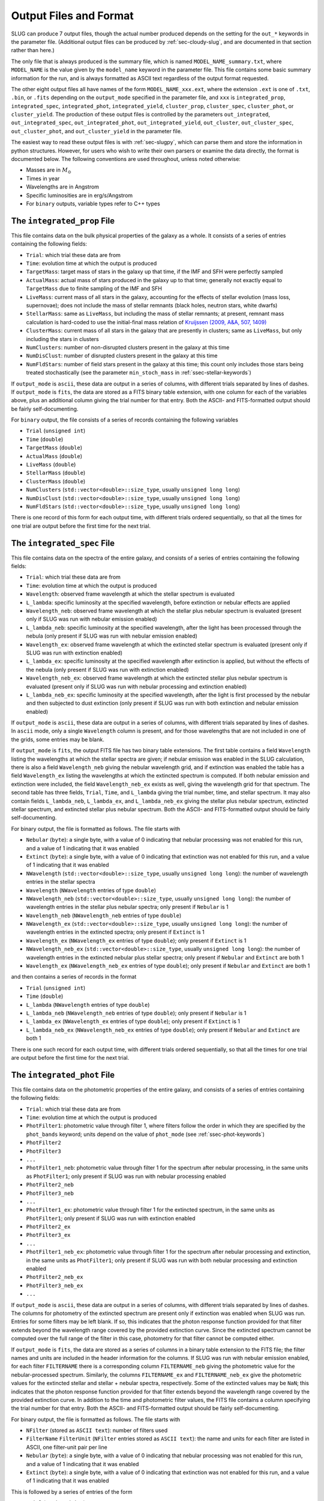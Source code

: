 .. highlight:: rest

.. _sec-output:

Output Files and Format
=======================

SLUG can produce 7 output files, though the actual number produced depends on the setting for the ``out_*`` keywords in the parameter file. (Additional output files can be produced by :ref:`sec-cloudy-slug`, and are documented in that section rather than here.)

The only file that is always produced is the summary file, which is named ``MODEL_NAME_summary.txt``, where ``MODEL_NAME`` is the value given by the ``model_name`` keyword in the parameter file. This file contains some basic summary information for the run, and is always formatted as ASCII text regardless of the output format requested.

The other eight output files all have names of the form ``MODEL_NAME_xxx.ext``, where the extension ``.ext`` is one of ``.txt``, ``.bin``, or ``.fits`` depending on the ``output_mode`` specified in the parameter file, and ``xxx`` is ``integrated_prop``, ``integrated_spec``, ``integrated_phot``, ``integrated_yield``, ``cluster_prop``, ``cluster_spec``, ``cluster_phot``, or ``cluster_yield``. The production of these output files is controlled by the parameters ``out_integrated``, ``out_integrated_spec``, ``out_integrated_phot``, ``out_integrated_yield``, ``out_cluster``, ``out_cluster_spec``, ``out_cluster_phot``, and ``out_cluster_yield`` in the parameter file. 

The easiest way to read these output files is with :ref:`sec-slugpy`, which can parse them and store the information in python structures. However, for users who wish to write their own parsers or examine the data directly, the format is documented below. The following conventions are used throughout, unless noted otherwise:

* Masses are in :math:`M_\odot`
* Times in year
* Wavelengths are in Angstrom
* Specific luminosities are in erg/s/Angstrom
* For ``binary`` outputs, variable types refer to C++ types


The ``integrated_prop`` File
----------------------------

This file contains data on the bulk physical properties of the galaxy as a whole. It consists of a series of entries containing the following fields:

* ``Trial``: which trial these data are from
* ``Time``: evolution time at which the output is produced
* ``TargetMass``: target mass of stars in the galaxy up that time, if the IMF and SFH were perfectly sampled
* ``ActualMass``: actual mass of stars produced in the galaxy up to that time; generally not exactly equal to ``TargetMass`` due to finite sampling of the IMF and SFH
* ``LiveMass``:  current mass of all stars in the galaxy, accounting for the effects of stellar evolution (mass loss, supernovae); does not include the mass of stellar remnants (black holes, neutron stars, white dwarfs)
* ``StellarMass``: same as ``LiveMass``, but including the mass of stellar remnants; at present, remnant mass calculation is hard-coded to use the initial-final mass relation of `Kruijssen (2009, A&A, 507, 1409) <http://adsabs.harvard.edu/abs/2009A%26A...507.1409K>`_
* ``ClusterMass``: current mass of all stars in the galaxy that are presently in clusters; same as ``LiveMass``, but only including the stars in clusters
* ``NumClusters``: number of non-disrupted clusters present in the galaxy at this time
* ``NumDisClust``: number of disrupted clusters present in the galaxy at this time
* ``NumFldStars``: number of field stars present in the galaxy at this time; this count only includes those stars being treated stochastically (see the parameter ``min_stoch_mass`` in :ref:`ssec-stellar-keywords`)


If ``output_mode`` is ``ascii``, these data are output in a series of columns, with different trials separated by lines of dashes. If ``output_mode`` is ``fits``, the data are stored as a FITS binary table extension, with one column for each of the variables above, plus an additional column giving the trial number for that entry. Both the ASCII- and FITS-formatted output should be fairly self-documenting.

For ``binary`` output, the file consists of a series of records containing the following variables

* ``Trial`` (``unsigned int``)
* ``Time`` (``double``)
* ``TargetMass`` (``double``)
* ``ActualMass`` (``double``)
* ``LiveMass`` (``double``)
* ``StellarMass`` (``double``)
* ``ClusterMass`` (``double``)
* ``NumClusters`` (``std::vector<double>::size_type``, usually ``unsigned long long``)
* ``NumDisClust`` (``std::vector<double>::size_type``, usually ``unsigned long long``)
* ``NumFldStars`` (``std::vector<double>::size_type``, usually ``unsigned long long``)

There is one record of this form for each output time, with different trials ordered sequentially, so that all the times for one trial are output before the first time for the next trial.

.. _ssec-int-spec-file:

The ``integrated_spec`` File
----------------------------

This file contains data on the spectra of the entire galaxy, and consists of a series of entries containing the following fields:

* ``Trial``: which trial these data are from
* ``Time``: evolution time at which the output is produced
* ``Wavelength``: observed frame wavelength at which the stellar spectrum is evaluated
* ``L_lambda``: specific luminosity at the specified wavelength, before extinction or nebular effects are applied
* ``Wavelength_neb``: observed frame wavelength at which the stellar plus nebular spectrum is evaluated (present only if SLUG was run with nebular emission enabled)
* ``L_lambda_neb``: specific luminosity at the specified wavelength, after the light has been processed through the nebula (only present if SLUG was run with nebular emission enabled)
* ``Wavelength_ex``: observed frame wavelength at which the extincted stellar spectrum is evaluated (present only if SLUG was run with extinction enabled)
* ``L_lambda_ex``: specific luminosity at the specified wavelength after extinction is applied, but without the effects of the nebula (only present if SLUG was run with extinction enabled)
* ``Wavelength_neb_ex``: observed frame wavelength at which the extincted stellar plus nebular spectrum is evaluated (present only if SLUG was run with nebular processing and  extinction enabled)
* ``L_lambda_neb_ex``: specific luminosity at the specified wavelength, after the light is first processed by the nebular and then subjected to dust extinction (only present if SLUG was run with both extinction and nebular emission enabled)

If ``output_mode`` is ``ascii``, these data are output in a series of columns, with different trials separated by lines of dashes. In ``ascii`` mode, only a single ``Wavelength`` column is present, and for those wavelengths that are not included in one of the grids, some entries may be blank.

If ``output_mode`` is ``fits``, the output FITS file has two binary table extensions. The first table contains a field ``Wavelength`` listing the wavelengths at which the stellar spectra are given; if nebular emission was enabled in the SLUG calculation, there is also a field ``Wavelength_neb`` giving the nebular wavelength grid, and if extinction was enabled the table has a field ``Wavelength_ex`` listing the wavelengths at which the extincted spectrum is computed. If both nebular emission and extinction were included, the field ``Wavelength_neb_ex`` exists as well, giving the wavelength grid for that spectrum. The second table has three fields, ``Trial``, ``Time``, and ``L_lambda`` giving the trial number, time, and stellar spectrum. It may also contain fields ``L_lambda_neb``, ``L_lambda_ex``, and ``L_lambda_neb_ex`` giving the stellar plus nebular spectrum, extincted stellar spectrum, and extincted stellar plus nebular spectrum. Both the ASCII- and FITS-formatted output should be fairly self-documenting.

For binary output, the file is formatted as follows. The file starts with

* ``Nebular`` (``byte``): a single byte, with a value of 0 indicating that nebular processing was not enabled for this run, and a value of 1 indicating that it was enabled
* ``Extinct`` (``byte``): a single byte, with a value of 0 indicating that extinction was not enabled for this run, and a value of 1 indicating that it was enabled
* ``NWavelength`` (``std::vector<double>::size_type``, usually ``unsigned long long``): the number of wavelength entries in the stellar spectra
* ``Wavelength`` (``NWavelength`` entries of type ``double``)
* ``NWavelength_neb`` (``std::vector<double>::size_type``, usually ``unsigned long long``): the number of wavelength entries in the stellar plus nebular spectra; only present if ``Nebular`` is 1
* ``Wavelength_neb`` (``NWavelength_neb`` entries of type ``double``)
* ``NWavelength_ex`` (``std::vector<double>::size_type``, usually ``unsigned long long``): the number of wavelength entries in the extincted spectra; only present if ``Extinct`` is 1
* ``Wavelength_ex`` (``NWavelength_ex`` entries of type ``double``); only present if ``Extinct`` is 1
* ``NWavelength_neb_ex`` (``std::vector<double>::size_type``, usually ``unsigned long long``): the number of wavelength entries in the extincted nebular plus stellar spectra; only present if ``Nebular`` and ``Extinct`` are both 1
* ``Wavelength_ex`` (``NWavelength_neb_ex`` entries of type ``double``); only present if ``Nebular`` and ``Extinct`` are both 1

and then contains a series of records in the format

* ``Trial`` (``unsigned int``)
* ``Time`` (``double``)
* ``L_lambda`` (``NWavelength`` entries of type ``double``)
* ``L_lambda_neb`` (``NWavelength_neb`` entries of type ``double``); only present if ``Nebular`` is 1
* ``L_lambda_ex`` (``NWavelength_ex`` entries of type ``double``); only present if ``Extinct`` is 1
* ``L_lambda_neb_ex`` (``NWavelength_neb_ex`` entries of type ``double``); only present if ``Nebular`` and ``Extinct`` are both 1

There is one such record for each output time, with different trials ordered sequentially, so that all the times for one trial are output before the first time for the next trial.

.. _ssec-int-phot-file:

The ``integrated_phot`` File
----------------------------

This file contains data on the photometric properties of the entire galaxy, and consists of a series of entries containing the following fields:

* ``Trial``: which trial these data are from
* ``Time``: evolution time at which the output is produced
* ``PhotFilter1``: photometric value through filter 1, where filters follow the order in which they are specified by the ``phot_bands`` keyword; units depend on the value of ``phot_mode`` (see :ref:`ssec-phot-keywords`)
* ``PhotFilter2``
* ``PhotFilter3``
* ``...``
* ``PhotFilter1_neb``: photometric value through filter 1 for the spectrum after nebular processing, in the same units as ``PhotFilter1``; only present if SLUG was run with nebular processing enabled
* ``PhotFilter2_neb``
* ``PhotFilter3_neb``
* ``...``
* ``PhotFilter1_ex``: photometric value through filter 1 for the extincted spectrum, in the same units as ``PhotFilter1``; only present if SLUG was run with extinction enabled
* ``PhotFilter2_ex``
* ``PhotFilter3_ex``
* ``...``
* ``PhotFilter1_neb_ex``: photometric value through filter 1 for the spectrum after nebular processing and extinction, in the same units as ``PhotFilter1``; only present if SLUG was run with both nebular processing and extinction enabled
* ``PhotFilter2_neb_ex``
* ``PhotFilter3_neb_ex``
* ``...``

If ``output_mode`` is ``ascii``, these data are output in a series of
columns, with different trials separated by lines of dashes. The
columns for photometry of the extincted spectrum are present only if
extinction was enabled when SLUG was run. Entries for some filters may
be left blank. If so, this indicates that the photon response function
provided for that filter extends beyond the wavelength range covered
by the provided extinction curve. Since the extincted spectrum cannot
be computed over the full range of the filter in this case, photometry
for that filter cannot be computed either.

If ``output_mode`` is ``fits``, the data are stored as a series of
columns in a binary table extension to the FITS file; the filter names
and units are included in the header information for the columns. If
SLUG was run with nebular emission enabled, for each filter ``FILTERNAME``
there is a corresponding column ``FILTERNAME_neb`` giving the photometric
value for the nebular-processed spectrum. Similarly, the columns
``FILTERNAME_ex`` and ``FILTERNAME_neb_ex`` give the photometric values
for the extincted stellar and stellar + nebular spectra, respectively.
Some of the extincted values may be ``NaN``; this
indicates that the photon response function provided for that filter
extends beyond the wavelength range covered by the provided extinction
curve. In addition to the time and photometric filter values, the FITS
file contains a column specifying the trial number for that
entry. Both the ASCII- and FITS-formatted output should be fairly
self-documenting.
 
For binary output, the file is formatted as follows. The file starts with

* ``NFilter`` (stored as ``ASCII text``): number of filters used
* ``FilterName`` ``FilterUnit`` (``NFilter`` entries stored as ``ASCII
  text``): the name and units for each filter are listed in ASCII, one
  filter-unit pair per line
* ``Nebular`` (``byte``): a single byte, with a value of 0 indicating
  that nebular processing was not enabled for this run, and a value of 1
  indicating that it was enabled
* ``Extinct`` (``byte``): a single byte, with a value of 0 indicating
  that extinction was not enabled for this run, and a value of 1
  indicating that it was enabled

This is followed by a series of entries of the form

* ``Trial`` (``unsigned int``)
* ``Time`` (``double``)
* ``PhotFilter`` (``NFilter`` entries of type ``double``)
* ``PhotFilter_neb`` (``NFilter`` entries of type ``double``); only present if ``Nebular`` is 1.
* ``PhotFilter_ex`` (``NFilter`` entries of type ``double``); only present if ``Extinct`` is 1. Note that some values may be ``NaN`` if photometry could not be computed for that filter (see above).
* ``PhotFilter_neb_ex`` (``NFilter`` entries of type ``double``); only present if ``Nebular`` and ``Extinct`` are both 1. Note that some values may be ``NaN`` if photometry could not be computed for that filter (see above).

There is one such record for each output time, with different trials ordered sequentially, so that all the times for one trial are output before the first time for the next trial.

.. _ssec-int-yield-file:

The ``integrated_yield`` File
-----------------------------

This file contains data on the integrated chemical yield of the entire
galaxy, and consists of a series of entries containing the following
fields:

* ``Trial``: which trial these data are from
* ``Time``: evolution time at which the output is produced
* ``Name``: name (i.e., atomic symbol) of an isotope being produced
* ``Z``: atomic number of an isotope being produced
* ``A``: mass number of an isotope being produced
* ``Yield``: mass of a particular isotope produced up to the specified time; for unstable isotopes, this includes the effects of radioactive decay, so yield can decrease with time under some circumstances

If ``output_mode`` is ``ascii``, these data are output in a series of
columns, with different trials separated by lines of dashes. If
``output_mode`` is ``fits``, the data are stored as a series of
columns in a binary table extension to the FITS file; the ``Name``,
``Z``, and ``A`` fields are placed in the first binary table
extension, and are the same for every output. The ``Time`` and
``Yields`` fields are in the second binary table extension. In
addition to these two fields, the second binary table contains a
column specifying the trial number for each entry.

For binary output, the file is formatted as follows. It starts with

* ``NIso`` (``std::vector<double>::size_type``, usually ``unsigned
  long long``): number of isotopes in the output

This is followed by ``NIso`` entries of the form

* ``Name`` (``char[4]``): isotope name (i.e., element symbol)
* ``Z`` (``unsigned int``)
* ``A`` (``unsigned int``)

The remainder of the file contains records of the from

* ``Trial`` (``unsigned int``)
* ``Time`` (``double``)
* ``Yield`` (``double[NIso]``)

There is one such record for each output time, with different trials
ordered sequentially, so that all the times for one trial are output
before the first time for the next trial.


The ``cluster_prop`` File
-------------------------

This file contains data on the bulk physical properties of the non-disrupted star clusters in the galaxy, with one entry per cluster per time at which that cluster exists. Each entry contains the following fields

* ``UniqueID``: a unique identifier number for each cluster that is preserved across times and output files
* ``Time``: evolution time at which the output is produced
* ``FormTime``: time at which that cluster formed
* ``Lifetime``: amount of time from birth to when the cluster will disrupt
* ``TargetMass``: target mass of stars in the cluster, if the IMF were perfectly sampled
* ``BirthMass``: actual mass of stars present in the cluster at formation
* ``LiveMass``: current mass of all stars in the cluster, accounting for the effects of stellar evolution (mass loss, supernovae); does not include the mass of stellar remnants (black holes, neutron stars, white dwarfs)
* ``StellarMass``: same as ``LiveMass``, but including the mass of stellar remnants; at present, remnant mass calculation is hard-coded to use the initial-final mass relation of `Kruijssen (2009, A&A, 507, 1409) <http://adsabs.harvard.edu/abs/2009A%26A...507.1409K>`_
* ``NumStar``: number of living stars in the cluster at this time; this count only includes those stars being treated stochastically (see the parameter ``min_stoch_mass`` in :ref:`ssec-stellar-keywords`)
* ``MaxStarMass``: mass of most massive star still living in the cluster; this only includes those stars being treated stochastically (see the parameter ``min_stoch_mass`` in :ref:`ssec-stellar-keywords`)
* ``A_V``: visual extinction for that cluster, in mag; present only if SLUG was run with extinction enabled
* ``VPx``: values drawn for variable parameter ``x`` (0,1,2 etc...); present only if SLUG was run with a variable mode IMF

If ``output_mode`` is ``ascii``, these data are output in a series of columns, with different trials separated by lines of dashes. If ``output_mode`` is ``fits``, the data are stored as a FITS binary table extension, with one column for each of the variables above, plus an additional column giving the trial number for that entry. Both the ASCII- and FITS-formatted output should be fairly self-documenting.

For ``binary`` output, the first entry in the file is a header containing

* ``Extinct`` (``byte``): a single byte, with a value of 0 indicating that extinction was not enabled for this run, and a value of 1 indicating that it was enabled
* ``nvps`` (``integer``): the number of variable parameters for the IMF.


Thereafter, the file consists of a series of records, one for each output time, with different trials ordered sequentially, so that all the times for one trial are output before the first time for the next trial. Each record consists of a header containing

* ``Time`` (``double``)
* ``NCluster`` (``std::vector<double>::size_type``, usually ``unsigned long long``): number of non-disrupted clusters present at this time

This is followed by ``NCluster`` entries of the following form:

* ``UniqueID`` (``unsigned long``)
* ``FormationTime`` (``double``)
* ``Lifetime`` (``double``)
* ``TargetMass`` (``double``)
* ``BirthMass`` (``double``)
* ``LiveMass`` (``double``)
* ``StellarMass`` (``double``)
* ``NumStar`` (``std::vector<double>::size_type``, usually ``unsigned long long``)
* ``MaxStarMass`` (``double``)
* ``A_V`` (``double``); present only if ``Extinct`` is 1
* ``VPx`` (``double``); present only if ``nvps`` is greater than 0, with one entry present for each variable parameter ``x``

The ``cluster_spec`` File
-------------------------

This file contains the spectra of the individual clusters, and each entry contains the following fields:

* ``UniqueID``: a unique identifier number for each cluster that is preserved across times and output files
* ``Time``: evolution time at which the output is produced
* ``Wavelength``: observed frame wavelength at which the stellar spectrum is evaluated
* ``L_lambda``: specific luminosity at the specified wavelength, before extinction or nebular effects are applied
* ``Wavelength_neb``: observed frame wavelength at which the stellar plus nebular spectrum is evaluated (present only if SLUG was run with nebular emission enabled)
* ``L_lambda_neb``: specific luminosity at the specified wavelength, after the light has been processed through the nebula (only present if SLUG was run with nebular emission enabled)
* ``Wavelength_ex``: observed frame wavelength at which the extincted stellar spectrum is evaluated (present only if SLUG was run with extinction enabled)
* ``L_lambda_ex``: specific luminosity at the specified wavelength after extinction is applied, but without the effects of the nebula (only present if SLUG was run with extinction enabled)
* ``Wavelength_neb_ex``: observed frame wavelength at which the extincted stellar plus nebular spectrum is evaluated (present only if SLUG was run with nebular processing and  extinction enabled)
* ``L_lambda_neb_ex``: specific luminosity at the specified wavelength, after the light is first processed by the nebular and then subjected to dust extinction (only present if SLUG was run with both extinction and nebular emission enabled)

If ``output_mode`` is ``ascii``, these data are output in a series of columns, with different trials separated by lines of dashes. The columns ``L_lambda_neb``, ``L_lambda_ex``, and ``L_lambda_neb_ex`` are present only if SLUG was run with the appropriate options enabled. Some entries in these fields may be empty; see :ref:`ssec-int-spec-file`.

If ``output_mode`` is ``fits``, the output FITS file has two binary table extensions. The first table contains a field listing the wavelengths at which the spectra are given, in the same format as for :ref:`ssec-int-spec-file`. The second table has always contains the fields ``UniqueId``, ``Time``, ``Trial``, and ``L_lambda`` giving the cluster unique ID, time, trial number, and stellar spectrum. Depending on whether nebular processing and/or extinction were enabled when SLUG was run, it may also contain the fields ``L_lambda_neb``, ``L_lambda_ex``, and ``L_lambda_neb_ex`` giving the nebular-processed, extincted, and nebular-processed plus extincted spectra. Both the ASCII- and FITS-formatted output should be fairly self-documenting.

Output in ``binary`` mode is formatted as follows.  The file starts with

* ``Nebular`` (``byte``): a single byte, with a value of 0 indicating that nebular processing was not enabled for this run, and a value of 1 indicating that it was enabled
* ``Extinct`` (``byte``): a single byte, with a value of 0 indicating that extinction was not enabled for this run, and a value of 1 indicating that it was enabled
* ``NWavelength`` (``std::vector<double>::size_type``, usually ``unsigned long long``): the number of wavelength entries in the stellar spectra
* ``Wavelength`` (``NWavelength`` entries of type ``double``)
* ``NWavelength_neb`` (``std::vector<double>::size_type``, usually ``unsigned long long``): the number of wavelength entries in the stellar plus nebular spectra; only present if ``Nebular`` is 1
* ``Wavelength_neb`` (``NWavelength_neb`` entries of type ``double``)
* ``NWavelength_ex`` (``std::vector<double>::size_type``, usually ``unsigned long long``): the number of wavelength entries in the extincted spectra; only present if ``Extinct`` is 1
* ``Wavelength_ex`` (``NWavelength_ex`` entries of type ``double``); only present if ``Extinct`` is 1
* ``NWavelength_neb_ex`` (``std::vector<double>::size_type``, usually ``unsigned long long``): the number of wavelength entries in the extincted nebular plus stellar spectra; only present if ``Nebular`` and ``Extinct`` are both 1
* ``Wavelength_ex`` (``NWavelength_neb_ex`` entries of type ``double``); only present if ``Nebular`` and ``Extinct`` are both 1

and then contains a series of records, one for each output time, with different trials ordered sequentially, so that all the times for one trial are output before the first time for the next trial. Each record consists of a header containing

* ``Time`` (``double``)
* ``NCluster`` (``std::vector<double>::size_type``, usually ``unsigned long long``): number of non-disrupted clusters present at this time

This is followed by ``NCluster`` entries of the following form:

* ``UniqueID`` (``unsigned long``)
* ``L_lambda`` (``NWavelength`` entries of type ``double``)
* ``L_lambda_neb`` (``NWavelength_neb`` entries of type ``double``); only present if ``Nebular`` is 1
* ``L_lambda_ex`` (``NWavelength_ex`` entries of type ``double``); only present if ``Extinct`` is 1
* ``L_lambda_neb_ex`` (``NWavelength_neb_ex`` entries of type ``double``); only present if ``Nebular`` and ``Extinct`` are both 1


.. _ssec-cluster-phot-file:

The ``cluster_phot`` File
-------------------------

This file contains the photometric values for the individual clusters. Each entry contains the following fields:

* ``UniqueID``: a unique identifier number for each cluster that is preserved across times and output files
* ``Time``: evolution time at which the output is produced
* ``PhotFilter1``: photometric value through filter 1, where filters follow the order in which they are specified by the ``phot_bands`` keyword; units depend on the value of ``phot_mode`` (see :ref:`ssec-phot-keywords`)
* ``PhotFilter2``
* ``PhotFilter3``
* ``...``
* ``PhotFilter1_neb``: photometric value through filter 1 for the spectrum after nebular processing, in the same units as ``PhotFilter1``; only present if SLUG was run with nebular processing enabled
* ``PhotFilter2_neb``
* ``PhotFilter3_neb``
* ``...``
* ``PhotFilter1_ex``: photometric value through filter 1 for the extincted spectrum, in the same units as ``PhotFilter1``; only present if SLUG was run with extinction enabled
* ``PhotFilter2_ex``
* ``PhotFilter3_ex``
* ``...``
* ``PhotFilter1_neb_ex``: photometric value through filter 1 for the spectrum after nebular processing and extinction, in the same units as ``PhotFilter1``; only present if SLUG was run with both nebular processing and extinction enabled
* ``PhotFilter2_neb_ex``
* ``PhotFilter3_neb_ex``
* ``...``

If ``output_mode`` is ``ascii``, these data are output in a series of columns, with different trials separated by lines of dashes. Some of the extincted photometry columns may be blank; see :ref:`ssec-int-phot-file`.

If ``output_mode`` is ``fits``, the data are stored as a series of
columns in a binary table extension to the FITS file; the filter names
and units are included in the header information for the columns. If
SLUG was run with nebular emission enabled, for each filter ``FILTERNAME``
there is a corresponding column ``FILTERNAME_neb`` giving the photometric
value for the nebular-processed spectrum. Similarly, the columns
``FILTERNAME_ex`` and ``FILTERNAME_neb_ex`` give the photometric values
for the extincted stellar and stellar + nebular spectra, respectively.
Some of the extincted values may be ``NaN``; this
indicates that the photon response function provided for that filter
extends beyond the wavelength range covered by the provided extinction
curve. In addition to the time and photometric filter values, the FITS
file contains a column specifying the trial number for that
entry. Both the ASCII- and FITS-formatted output should be fairly
self-documenting.

In ``binary`` output mode, the binary data file starts with

* ``NFilter`` (stored as ``ASCII text``): number of filters used
* ``FilterName`` ``FilterUnit`` (``NFilter`` entries stored as ``ASCII text``): the name and units for each filter are listed in ASCII, one filter-unit pair per line
* ``Nebular`` (``byte``): a single byte, with a value of 0 indicating that nebular processing was not enabled for this run, and a value of 1 indicating that it was enabled
* ``Extinct`` (``byte``): a single byte, with a value of 0 indicating that extinction was not enabled for this run, and a value of 1 indicating that it was enabled

and then contains a series of records, one for each output time , with different trials ordered sequentially, so that all the times for one trial are output before the first time for the next trial. Each record consists of a header containing

* ``Time`` (``double``)
* ``NCluster`` (``std::vector<double>::size_type``, usually ``unsigned long long``): number of non-disrupted clusters present at this time

This is followed by ``NCluster`` entries of the following form:

* ``UniqueID`` (``unsigned long``)
* ``PhotFilter`` (``NFilter`` entries of type ``double``)
* ``PhotFilter_neb`` (``NFilter`` entries of type ``double``); only present if ``Nebular`` is 1.
* ``PhotFilter_ex`` (``NFilter`` entries of type ``double``); only present if ``Extinct`` is 1. Note that some values may be ``NaN`` if photometry could not be computed for that filter (see above).
* ``PhotFilter_neb_ex`` (``NFilter`` entries of type ``double``); only present if ``Nebular`` and ``Extinct`` are both 1. Note that some values may be ``NaN`` if photometry could not be computed for that filter (see above).

.. _ssec-cluster-yield-file:

The ``cluster_yield`` File
--------------------------

This file contains data on the chemical yield of individual star
clusters, and consists of a series of entries containing the following
fields:

* ``UniqueID``: a unique identifier number for each cluster that is
  preserved across times and output files
* ``Time``: evolution time at which the output is produced
* ``Name``: name (i.e., atomic symbol) of an isotope being produced
* ``Z``: atomic number of an isotope being produced
* ``A``: mass number of an isotope being produced
* ``Yield``: mass of a particular isotope produced up to the specified
  time; for unstable isotopes, this includes the effects of
  radioactive decay, so yield can decrease with time under some
  circumstances

If ``output_mode`` is ``ascii``, these data are output in a series of
columns, with different trials separated by lines of dashes. If
``output_mode`` is ``fits``, the data are stored as a series of
columns in a binary table extension to the FITS file; the ``Name``,
``Z``, and ``A`` fields are placed in the first binary table
extension, and are the same for every output. The ``Time`` and
``Yields`` fields are in the second binary table extension. In
addition to these two fields, the second binary table contains a
column specifying the trial number for each entry.

For binary output, the file is formatted as follows. It starts with

* ``NIso`` (``std::vector<double>::size_type``, usually ``unsigned
  long long``): number of isotopes in the output

This is followed by ``NIso`` entries of the form

* ``Name`` (``char[4]``): isotope name (i.e., element symbol)
* ``Z`` (``unsigned int``)
* ``A`` (``unsigned int``)

Thereafter, the file consists of a series of records, one for each output time, with different trials ordered sequentially, so that all the times for one trial are output before the first time for the next trial. Each record consists of a header containing

* ``Time`` (``double``)
* ``NCluster`` (``std::vector<double>::size_type``, usually ``unsigned long long``): number of non-disrupted clusters present at this time

This is followed by ``NCluster`` entries of the following form:

* ``UniqueID`` (``unsigned long``)
* ``Yield`` (``double[NIso]``)

There is one such record for each output time, with different trials
ordered sequentially, so that all the times for one trial are output
before the first time for the next trial.


